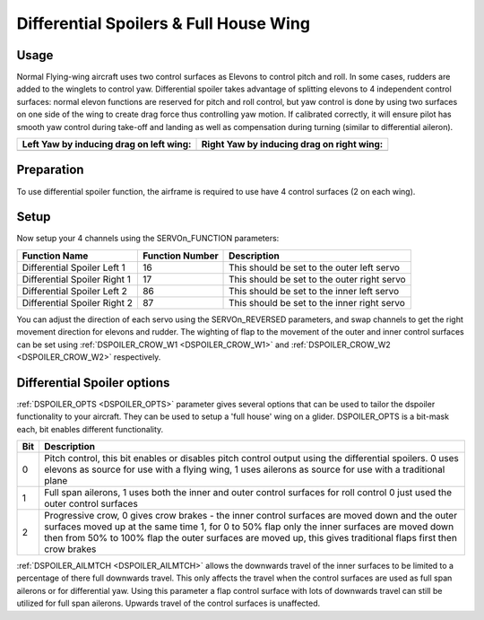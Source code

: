 .. _differential-spoilers:

=========================================
Differential Spoilers & Full House Wing
=========================================

Usage
=====

Normal Flying-wing aircraft uses two control surfaces as Elevons to
control pitch and roll. In some cases, rudders are added to the winglets
to control yaw. Differential spoiler takes advantage of splitting
elevons to 4 independent control surfaces: normal elevon functions are
reserved for pitch and roll control, but yaw control is done by using
two surfaces on one side of the wing to create drag force thus
controlling yaw motion. If calibrated correctly, it will ensure pilot
has smooth yaw control during take-off and landing as well as
compensation during turning (similar to differential aileron).

+-----------------------------------------------+-------------------------------------------------+
| **Left Yaw by inducing drag on left wing:**   | **Right Yaw by inducing drag on right wing:**   |
+-----------------------------------------------+-------------------------------------------------+
| |4surfLeftYaw|                                | |4surfRightYaw|                                 |
+-----------------------------------------------+-------------------------------------------------+

Preparation
===========

To use differential spoiler function, the airframe is required to use
have 4 control surfaces (2 on each wing). 

Setup
=====

Now setup your 4 channels using the SERVOn_FUNCTION parameters:

+-------------------------------+-----------------------+-----------------------------------------------+
| **Function Name**             | **Function Number**   | **Description**                               |
+-------------------------------+-----------------------+-----------------------------------------------+
| Differential Spoiler Left 1   | 16                    | This should be set to the outer left servo    |
+-------------------------------+-----------------------+-----------------------------------------------+
| Differential Spoiler Right 1  | 17                    | This should be set to the outer right servo   |
+-------------------------------+-----------------------+-----------------------------------------------+
| Differential Spoiler Left 2   | 86                    | This should be set to the inner left servo    |
+-------------------------------+-----------------------+-----------------------------------------------+
| Differential Spoiler Right 2  | 87                    | This should be set to the inner right servo   |
+-------------------------------+-----------------------+-----------------------------------------------+

You can adjust the direction of each servo using the SERVOn_REVERSED
parameters, and swap channels to get the right movement direction for
elevons and rudder. The wighting of flap to the movement of the outer and inner control surfaces can be set
using :ref:`DSPOILER_CROW_W1 <DSPOILER_CROW_W1>` and :ref:`DSPOILER_CROW_W2 <DSPOILER_CROW_W2>` respectively.

Differential Spoiler options
============================
:ref:`DSPOILER_OPTS <DSPOILER_OPTS>` parameter gives several options that can be used to tailor the dspoiler 
functionality to your aircraft. They can be used to setup a 'full house' wing on a glider. DSPOILER_OPTS is 
a bit-mask each, bit enables different functionality. 

+-------+-----------------------------------------------------------------------------------------------+
|**Bit**|                                    **Description**                                            |
+-------+-----------------------------------------------------------------------------------------------+
|   0   | Pitch control, this bit enables or disables pitch control output using the differential       |
|       | spoilers. 0 uses elevons as source for use with a flying wing, 1 uses ailerons as source for  |
|       | use with a traditional plane                                                                  |
+-------+-----------------------------------------------------------------------------------------------+
|   1   | Full span ailerons, 1 uses both the inner and outer control surfaces for roll control         |
|       | 0 just used the outer control surfaces                                                        |
+-------+-----------------------------------------------------------------------------------------------+
|   2   | Progressive crow, 0 gives crow brakes - the inner control surfaces are moved down and the     |
|       | outer surfaces moved up at the same time 1, for 0 to 50% flap only the inner surfaces are     |
|       | moved down then from 50% to 100% flap the outer surfaces are moved up, this gives traditional |
|       | flaps first then crow brakes                                                                  |
+-------+-----------------------------------------------------------------------------------------------+

:ref:`DSPOILER_AILMTCH <DSPOILER_AILMTCH>` allows the downwards travel of the inner surfaces to be limited 
to a percentage of there full downwards travel. This only affects the travel when the control surfaces are used 
as full span ailerons or for differential yaw. Using this parameter a flap control surface with lots of downwards 
travel can still be utilized for full span ailerons. Upwards travel of the control surfaces is unaffected.

.. |4surfLeftYaw| image:: ../images/4surfLeftYaw.jpg
    :target: ../_images/4surfLeftYaw.jpg

.. |4surfRightYaw| image:: ../images/4surfRightYaw.jpg
    :target: ../_images/4surfRightYaw.jpg
